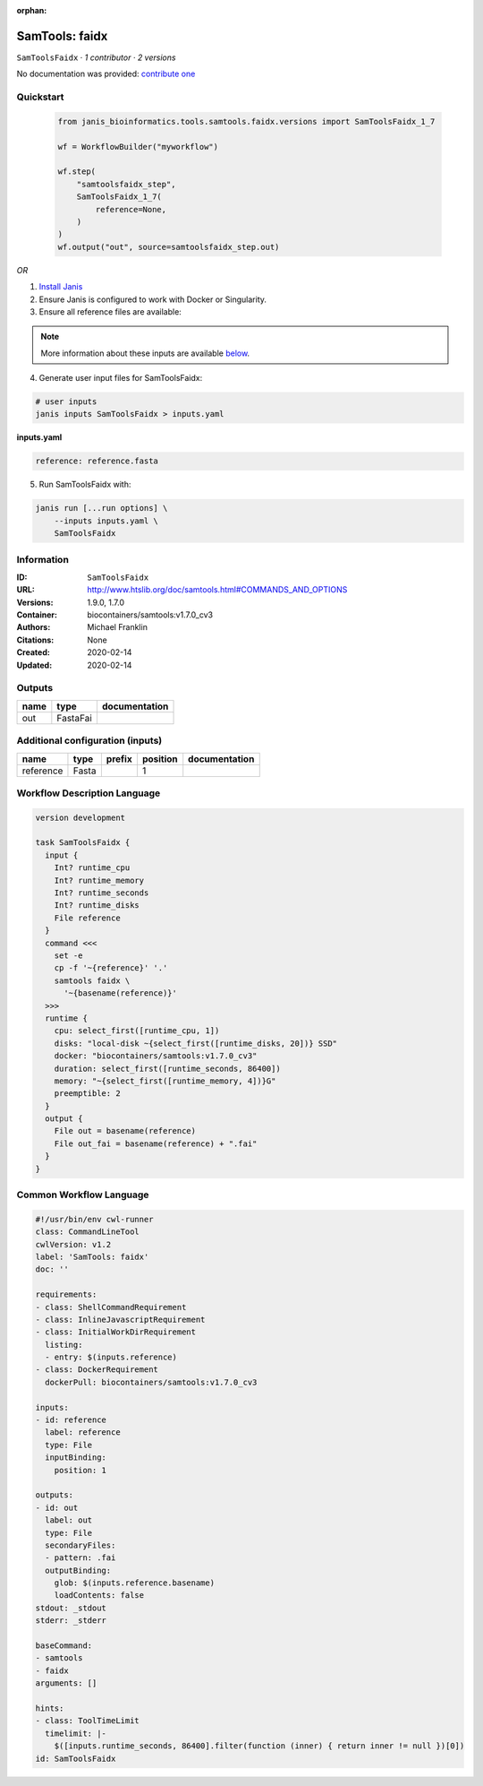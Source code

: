 :orphan:

SamTools: faidx
===============================

``SamToolsFaidx`` · *1 contributor · 2 versions*

No documentation was provided: `contribute one <https://github.com/PMCC-BioinformaticsCore/janis-bioinformatics>`_


Quickstart
-----------

    .. code-block:: python

       from janis_bioinformatics.tools.samtools.faidx.versions import SamToolsFaidx_1_7

       wf = WorkflowBuilder("myworkflow")

       wf.step(
           "samtoolsfaidx_step",
           SamToolsFaidx_1_7(
               reference=None,
           )
       )
       wf.output("out", source=samtoolsfaidx_step.out)
    

*OR*

1. `Install Janis </tutorials/tutorial0.html>`_

2. Ensure Janis is configured to work with Docker or Singularity.

3. Ensure all reference files are available:

.. note:: 

   More information about these inputs are available `below <#additional-configuration-inputs>`_.



4. Generate user input files for SamToolsFaidx:

.. code-block:: bash

   # user inputs
   janis inputs SamToolsFaidx > inputs.yaml



**inputs.yaml**

.. code-block:: yaml

       reference: reference.fasta




5. Run SamToolsFaidx with:

.. code-block:: bash

   janis run [...run options] \
       --inputs inputs.yaml \
       SamToolsFaidx





Information
------------

:ID: ``SamToolsFaidx``
:URL: `http://www.htslib.org/doc/samtools.html#COMMANDS_AND_OPTIONS <http://www.htslib.org/doc/samtools.html#COMMANDS_AND_OPTIONS>`_
:Versions: 1.9.0, 1.7.0
:Container: biocontainers/samtools:v1.7.0_cv3
:Authors: Michael Franklin
:Citations: None
:Created: 2020-02-14
:Updated: 2020-02-14


Outputs
-----------

======  ========  ===============
name    type      documentation
======  ========  ===============
out     FastaFai
======  ========  ===============


Additional configuration (inputs)
---------------------------------

=========  ======  ========  ==========  ===============
name       type    prefix      position  documentation
=========  ======  ========  ==========  ===============
reference  Fasta                      1
=========  ======  ========  ==========  ===============

Workflow Description Language
------------------------------

.. code-block:: text

   version development

   task SamToolsFaidx {
     input {
       Int? runtime_cpu
       Int? runtime_memory
       Int? runtime_seconds
       Int? runtime_disks
       File reference
     }
     command <<<
       set -e
       cp -f '~{reference}' '.'
       samtools faidx \
         '~{basename(reference)}'
     >>>
     runtime {
       cpu: select_first([runtime_cpu, 1])
       disks: "local-disk ~{select_first([runtime_disks, 20])} SSD"
       docker: "biocontainers/samtools:v1.7.0_cv3"
       duration: select_first([runtime_seconds, 86400])
       memory: "~{select_first([runtime_memory, 4])}G"
       preemptible: 2
     }
     output {
       File out = basename(reference)
       File out_fai = basename(reference) + ".fai"
     }
   }

Common Workflow Language
-------------------------

.. code-block:: text

   #!/usr/bin/env cwl-runner
   class: CommandLineTool
   cwlVersion: v1.2
   label: 'SamTools: faidx'
   doc: ''

   requirements:
   - class: ShellCommandRequirement
   - class: InlineJavascriptRequirement
   - class: InitialWorkDirRequirement
     listing:
     - entry: $(inputs.reference)
   - class: DockerRequirement
     dockerPull: biocontainers/samtools:v1.7.0_cv3

   inputs:
   - id: reference
     label: reference
     type: File
     inputBinding:
       position: 1

   outputs:
   - id: out
     label: out
     type: File
     secondaryFiles:
     - pattern: .fai
     outputBinding:
       glob: $(inputs.reference.basename)
       loadContents: false
   stdout: _stdout
   stderr: _stderr

   baseCommand:
   - samtools
   - faidx
   arguments: []

   hints:
   - class: ToolTimeLimit
     timelimit: |-
       $([inputs.runtime_seconds, 86400].filter(function (inner) { return inner != null })[0])
   id: SamToolsFaidx


